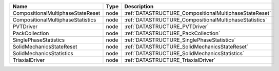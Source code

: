 

================================= ==== ====================================================== 
Name                              Type Description                                            
================================= ==== ====================================================== 
CompositionalMultiphaseStateReset node :ref:`DATASTRUCTURE_CompositionalMultiphaseStateReset` 
CompositionalMultiphaseStatistics node :ref:`DATASTRUCTURE_CompositionalMultiphaseStatistics` 
PVTDriver                         node :ref:`DATASTRUCTURE_PVTDriver`                         
PackCollection                    node :ref:`DATASTRUCTURE_PackCollection`                    
SinglePhaseStatistics             node :ref:`DATASTRUCTURE_SinglePhaseStatistics`             
SolidMechanicsStateReset          node :ref:`DATASTRUCTURE_SolidMechanicsStateReset`          
SolidMechanicsStatistics          node :ref:`DATASTRUCTURE_SolidMechanicsStatistics`          
TriaxialDriver                    node :ref:`DATASTRUCTURE_TriaxialDriver`                    
================================= ==== ====================================================== 


